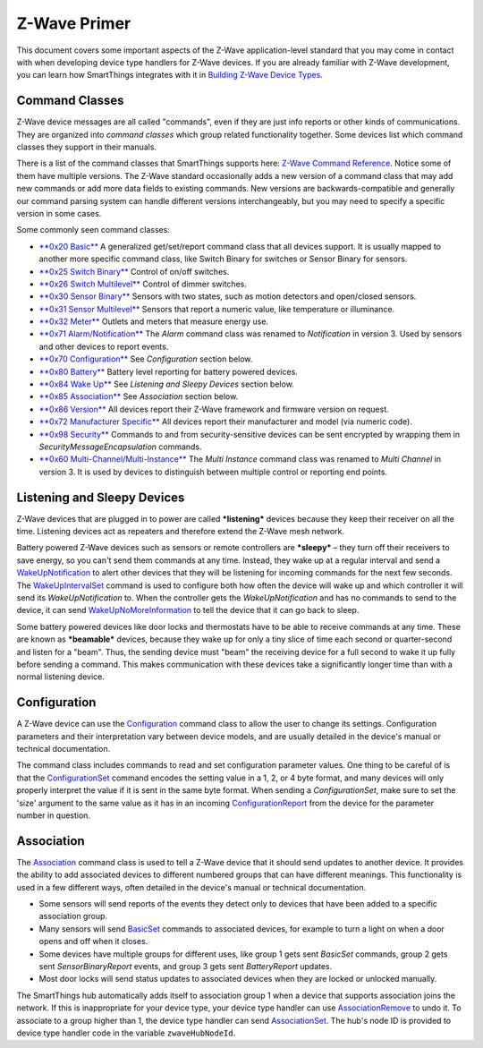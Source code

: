 Z-Wave Primer
=============

This document covers some important aspects of the Z-Wave
application-level standard that you may come in contact with when
developing device type handlers for Z-Wave devices. If you are already
familiar with Z-Wave development, you can learn how SmartThings
integrates with it in `Building Z-Wave Device
Types <building-z-wave-device-types.html>`__.

Command Classes
---------------

Z-Wave device messages are all called "commands", even if they are just
info reports or other kinds of communications. They are organized into
*command classes* which group related functionality together. Some
devices list which command classes they support in their manuals.

There is a list of the command classes that SmartThings supports here:
`Z-Wave Command Reference <http://build.smartthings.com/zwave.html>`__. Notice
some of them have multiple versions. The Z-Wave standard occasionally
adds a new version of a command class that may add new commands or add
more data fields to existing commands. New versions are
backwards-compatible and generally our command parsing system can handle
different versions interchangeably, but you may need to specify a
specific version in some cases.

Some commonly seen command classes:

-  `**0x20 Basic** <http://build.smartthings.com/zwave.html#basicV1>`__ A
   generalized get/set/report command class that all devices support. It
   is usually mapped to another more specific command class, like Switch
   Binary for switches or Sensor Binary for sensors.
-  `**0x25 Switch
   Binary** <http://build.smartthings.com/zwave.html#switchBinaryV1>`__ Control of
   on/off switches.
-  `**0x26 Switch
   Multilevel** <http://build.smartthings.com/zwave.html#switchMultilevelV3>`__
   Control of dimmer switches.
-  `**0x30 Sensor
   Binary** <http://build.smartthings.com/zwave.html#sensorBinaryV1>`__ Sensors
   with two states, such as motion detectors and open/closed sensors.
-  `**0x31 Sensor
   Multilevel** <http://build.smartthings.com/zwave.html#sensorMultilevelV5>`__
   Sensors that report a numeric value, like temperature or illuminance.
-  `**0x32 Meter** <http://build.smartthings.com/zwave.html#meterV3>`__ Outlets
   and meters that measure energy use.
-  `**0x71
   Alarm/Notification** <http://build.smartthings.com/zwave.html#notificationV3>`__
   The *Alarm* command class was renamed to *Notification* in version 3.
   Used by sensors and other devices to report events.
-  `**0x70
   Configuration** <http://build.smartthings.com/zwave.html#configurationV2>`__
   See *Configuration* section below.
-  `**0x80 Battery** <http://build.smartthings.com/zwave.html#batteryV1>`__
   Battery level reporting for battery powered devices.
-  `**0x84 Wake Up** <http://build.smartthings.com/zwave.html#wakeUpV2>`__ See
   *Listening and Sleepy Devices* section below.
-  `**0x85
   Association** <http://build.smartthings.com/zwave.html#associationV2>`__ See
   *Association* section below.
-  `**0x86 Version** <http://build.smartthings.com/zwave.html#versionV1>`__ All
   devices report their Z-Wave framework and firmware version on
   request.
-  `**0x72 Manufacturer
   Specific** <http://build.smartthings.com/zwave.html#manufacturerSpecificV2>`__
   All devices report their manufacturer and model (via numeric code).
-  `**0x98 Security** <http://build.smartthings.com/zwave.html#securityV1>`__
   Commands to and from security-sensitive devices can be sent encrypted
   by wrapping them in *SecurityMessageEncapsulation* commands.
-  `**0x60
   Multi-Channel/Multi-Instance** <http://build.smartthings.com/zwave.html#multiChannelV3>`__
   The *Multi Instance* command class was renamed to *Multi Channel* in
   version 3. It is used by devices to distinguish between multiple
   control or reporting end points.

Listening and Sleepy Devices
----------------------------

Z-Wave devices that are plugged in to power are called ***listening***
devices because they keep their receiver on all the time. Listening
devices act as repeaters and therefore extend the Z-Wave mesh network.

Battery powered Z-Wave devices such as sensors or remote controllers are
***sleepy*** – they turn off their receivers to save energy, so you
can't send them commands at any time. Instead, they wake up at a regular
interval and send a
`WakeUpNotification <http://build.smartthings.com/zwave.html#wakeUpV2/wakeUpNotification>`__
to alert other devices that they will be listening for incoming commands
for the next few seconds. The
`WakeUpIntervalSet <http://build.smartthings.com/zwave.html#wakeUpV2/wakeUpIntervalSet>`__
command is used to configure both how often the device will wake up and
which controller it will send its *WakeUpNotification* to. When the
controller gets the *WakeUpNotification* and has no commands to send to
the device, it can send
`WakeUpNoMoreInformation <http://build.smartthings.com/zwave.html#wakeUpV2/wakeUpNoMoreInformation>`__
to tell the device that it can go back to sleep.

Some battery powered devices like door locks and thermostats have to be
able to receive commands at any time. These are known as ***beamable***
devices, because they wake up for only a tiny slice of time each second
or quarter-second and listen for a "beam". Thus, the sending device must
"beam" the receiving device for a full second to wake it up fully before
sending a command. This makes communication with these devices take a
significantly longer time than with a normal listening device.

Configuration
-------------

A Z-Wave device can use the
`Configuration <http://build.smartthings.com/zwave.html#configurationV2>`__
command class to allow the user to change its settings. Configuration
parameters and their interpretation vary between device models, and are
usually detailed in the device's manual or technical documentation.

The command class includes commands to read and set configuration
parameter values. One thing to be careful of is that the
`ConfigurationSet <http://build.smartthings.com/zwave.html#configurationV2/configurationSet>`__
command encodes the setting value in a 1, 2, or 4 byte format, and many
devices will only properly interpret the value if it is sent in the same
byte format. When sending a *ConfigurationSet*, make sure to set the
'size' argument to the same value as it has in an incoming
`ConfigurationReport <http://build.smartthings.com/zwave.html#configurationV2/configurationReport>`__
from the device for the parameter number in question.

Association
-----------

The `Association <http://build.smartthings.com/zwave.html#associationV2>`__
command class is used to tell a Z-Wave device that it should send
updates to another device. It provides the ability to add associated
devices to different numbered groups that can have different meanings.
This functionality is used in a few different ways, often detailed in
the device's manual or technical documentation.

-  Some sensors will send reports of the events they detect only to
   devices that have been added to a specific association group.
-  Many sensors will send
   `BasicSet <http://build.smartthings.com/zwave.html#basicV1/basicSet>`__
   commands to associated devices, for example to turn a light on when a
   door opens and off when it closes.
-  Some devices have multiple groups for different uses, like group 1
   gets sent *BasicSet* commands, group 2 gets sent *SensorBinaryReport*
   events, and group 3 gets sent *BatteryReport* updates.
-  Most door locks will send status updates to associated devices when
   they are locked or unlocked manually.

The SmartThings hub automatically adds itself to association group 1
when a device that supports association joins the network. If this is
inappropriate for your device type, your device type handler can use
`AssociationRemove <http://build.smartthings.com/zwave.html#associationV2/associationRemove>`__
to undo it. To associate to a group higher than 1, the device type
handler can send
`AssociationSet <http://build.smartthings.com/zwave.html#associationV2/associationSet>`__.
The hub's node ID is provided to device type handler code in the
variable ``zwaveHubNodeId``.